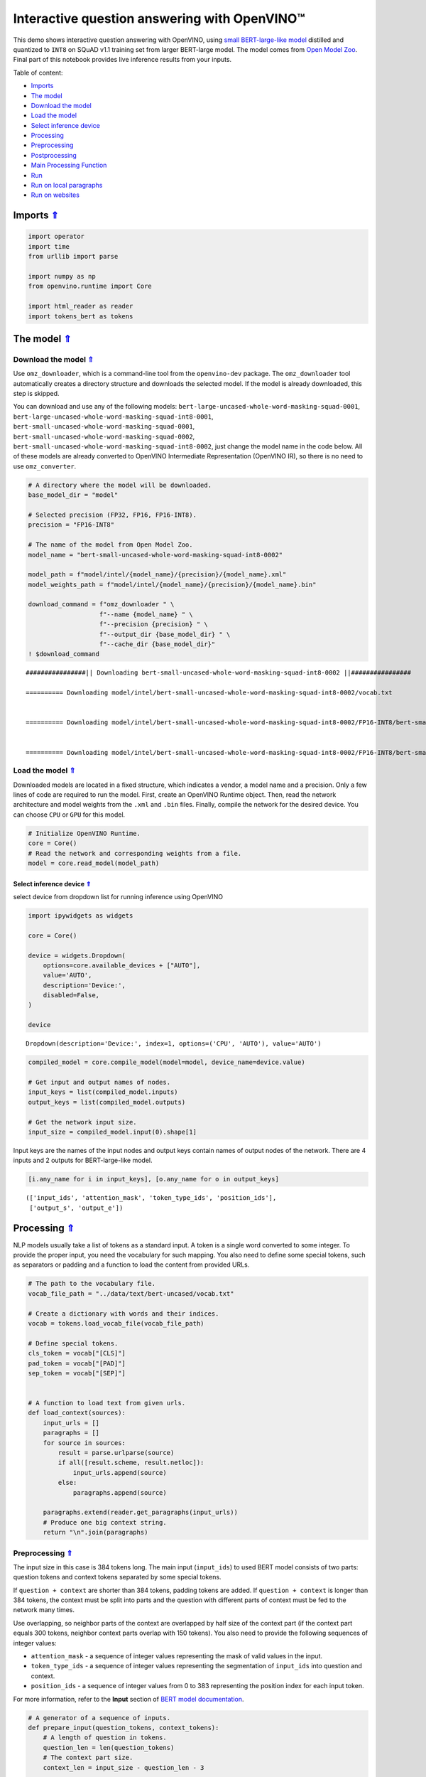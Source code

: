 Interactive question answering with OpenVINO™
=============================================

.. _top:

This demo shows interactive question answering with OpenVINO, using
`small BERT-large-like
model <https://github.com/openvinotoolkit/open_model_zoo/tree/master/models/intel/bert-small-uncased-whole-word-masking-squad-int8-0002>`__
distilled and quantized to ``INT8`` on SQuAD v1.1 training set from
larger BERT-large model. The model comes from `Open Model
Zoo <https://github.com/openvinotoolkit/open_model_zoo/>`__. Final part
of this notebook provides live inference results from your inputs. 

Table of content:

- `Imports <#1>`__
- `The model <#2>`__
- `Download the model <#3>`__
- `Load the model <#4>`__
- `Select inference device <#5>`__
- `Processing <#6>`__
- `Preprocessing <#7>`__
- `Postprocessing <#8>`__
- `Main Processing Function <#9>`__
- `Run <#10>`__
- `Run on local paragraphs <#11>`__
- `Run on websites <#12>`__

Imports `⇑ <#top>`__
###############################################################################################################################


.. code:: ipython3

    import operator
    import time
    from urllib import parse
    
    import numpy as np
    from openvino.runtime import Core
    
    import html_reader as reader
    import tokens_bert as tokens

The model `⇑ <#top>`__
###############################################################################################################################


Download the model `⇑ <#top>`__
+++++++++++++++++++++++++++++++++++++++++++++++++++++++++++++++++++++++++++++++++++++++++++++++++++++++++++++++++++++++++++++++


Use ``omz_downloader``, which is a command-line tool from the
``openvino-dev`` package. The ``omz_downloader`` tool automatically
creates a directory structure and downloads the selected model. If the
model is already downloaded, this step is skipped.

You can download and use any of the following models:
``bert-large-uncased-whole-word-masking-squad-0001``,
``bert-large-uncased-whole-word-masking-squad-int8-0001``,
``bert-small-uncased-whole-word-masking-squad-0001``,
``bert-small-uncased-whole-word-masking-squad-0002``,
``bert-small-uncased-whole-word-masking-squad-int8-0002``, just change
the model name in the code below. All of these models are already
converted to OpenVINO Intermediate Representation (OpenVINO IR), so
there is no need to use ``omz_converter``.

.. code:: ipython3

    # A directory where the model will be downloaded.
    base_model_dir = "model"
    
    # Selected precision (FP32, FP16, FP16-INT8).
    precision = "FP16-INT8"
    
    # The name of the model from Open Model Zoo.
    model_name = "bert-small-uncased-whole-word-masking-squad-int8-0002"
    
    model_path = f"model/intel/{model_name}/{precision}/{model_name}.xml"
    model_weights_path = f"model/intel/{model_name}/{precision}/{model_name}.bin"
    
    download_command = f"omz_downloader " \
                       f"--name {model_name} " \
                       f"--precision {precision} " \
                       f"--output_dir {base_model_dir} " \
                       f"--cache_dir {base_model_dir}"
    ! $download_command


.. parsed-literal::

    ################|| Downloading bert-small-uncased-whole-word-masking-squad-int8-0002 ||################
    
    ========== Downloading model/intel/bert-small-uncased-whole-word-masking-squad-int8-0002/vocab.txt
    
    
    ========== Downloading model/intel/bert-small-uncased-whole-word-masking-squad-int8-0002/FP16-INT8/bert-small-uncased-whole-word-masking-squad-int8-0002.xml
    
    
    ========== Downloading model/intel/bert-small-uncased-whole-word-masking-squad-int8-0002/FP16-INT8/bert-small-uncased-whole-word-masking-squad-int8-0002.bin
    
    


Load the model `⇑ <#top>`__
+++++++++++++++++++++++++++++++++++++++++++++++++++++++++++++++++++++++++++++++++++++++++++++++++++++++++++++++++++++++++++++++


Downloaded models are located in a fixed structure, which indicates a
vendor, a model name and a precision. Only a few lines of code are
required to run the model. First, create an OpenVINO Runtime object.
Then, read the network architecture and model weights from the ``.xml``
and ``.bin`` files. Finally, compile the network for the desired device.
You can choose ``CPU`` or ``GPU`` for this model.

.. code:: ipython3

    # Initialize OpenVINO Runtime.
    core = Core()
    # Read the network and corresponding weights from a file.
    model = core.read_model(model_path)

Select inference device `⇑ <#top>`__
-------------------------------------------------------------------------------------------------------------------------------


select device from dropdown list for running inference using OpenVINO

.. code:: ipython3

    import ipywidgets as widgets
    
    core = Core()
    
    device = widgets.Dropdown(
        options=core.available_devices + ["AUTO"],
        value='AUTO',
        description='Device:',
        disabled=False,
    )
    
    device




.. parsed-literal::

    Dropdown(description='Device:', index=1, options=('CPU', 'AUTO'), value='AUTO')



.. code:: ipython3

    compiled_model = core.compile_model(model=model, device_name=device.value)
    
    # Get input and output names of nodes.
    input_keys = list(compiled_model.inputs)
    output_keys = list(compiled_model.outputs)
    
    # Get the network input size.
    input_size = compiled_model.input(0).shape[1]

Input keys are the names of the input nodes and output keys contain
names of output nodes of the network. There are 4 inputs and 2 outputs
for BERT-large-like model.

.. code:: ipython3

    [i.any_name for i in input_keys], [o.any_name for o in output_keys]




.. parsed-literal::

    (['input_ids', 'attention_mask', 'token_type_ids', 'position_ids'],
     ['output_s', 'output_e'])



Processing `⇑ <#top>`__
###############################################################################################################################


NLP models usually take a list of tokens as a standard input. A token is
a single word converted to some integer. To provide the proper input,
you need the vocabulary for such mapping. You also need to define some
special tokens, such as separators or padding and a function to load the
content from provided URLs.

.. code:: ipython3

    # The path to the vocabulary file.
    vocab_file_path = "../data/text/bert-uncased/vocab.txt"
    
    # Create a dictionary with words and their indices.
    vocab = tokens.load_vocab_file(vocab_file_path)
    
    # Define special tokens.
    cls_token = vocab["[CLS]"]
    pad_token = vocab["[PAD]"]
    sep_token = vocab["[SEP]"]
    
    
    # A function to load text from given urls.
    def load_context(sources):
        input_urls = []
        paragraphs = []
        for source in sources:
            result = parse.urlparse(source)
            if all([result.scheme, result.netloc]):
                input_urls.append(source)
            else:
                paragraphs.append(source)
    
        paragraphs.extend(reader.get_paragraphs(input_urls))
        # Produce one big context string.
        return "\n".join(paragraphs)

Preprocessing `⇑ <#top>`__
+++++++++++++++++++++++++++++++++++++++++++++++++++++++++++++++++++++++++++++++++++++++++++++++++++++++++++++++++++++++++++++++


The input size in this case is 384 tokens long. The main input
(``input_ids``) to used BERT model consists of two parts: question
tokens and context tokens separated by some special tokens.

If ``question + context`` are shorter than 384 tokens, padding tokens
are added. If ``question + context`` is longer than 384 tokens, the
context must be split into parts and the question with different parts
of context must be fed to the network many times.

Use overlapping, so neighbor parts of the context are overlapped by half
size of the context part (if the context part equals 300 tokens,
neighbor context parts overlap with 150 tokens). You also need to
provide the following sequences of integer values:

-  ``attention_mask`` - a sequence of integer values representing the
   mask of valid values in the input.
-  ``token_type_ids`` - a sequence of integer values representing the
   segmentation of ``input_ids`` into question and context.
-  ``position_ids`` - a sequence of integer values from 0 to 383
   representing the position index for each input token.

For more information, refer to the **Input** section of `BERT model
documentation <https://github.com/openvinotoolkit/open_model_zoo/tree/master/models/intel/bert-small-uncased-whole-word-masking-squad-int8-0002#input>`__.

.. code:: ipython3

    # A generator of a sequence of inputs.
    def prepare_input(question_tokens, context_tokens):
        # A length of question in tokens.
        question_len = len(question_tokens)
        # The context part size.
        context_len = input_size - question_len - 3
    
        if context_len < 16:
            raise RuntimeError("Question is too long in comparison to input size. No space for context")
    
        # Take parts of the context with overlapping by 0.5.
        for start in range(0, max(1, len(context_tokens) - context_len), context_len // 2):
            # A part of the context.
            part_context_tokens = context_tokens[start:start + context_len]
            # The input: a question and the context separated by special tokens.
            input_ids = [cls_token] + question_tokens + [sep_token] + part_context_tokens + [sep_token]
            # 1 for any index if there is no padding token, 0 otherwise.
            attention_mask = [1] * len(input_ids)
            # 0 for question tokens, 1 for context part.
            token_type_ids = [0] * (question_len + 2) + [1] * (len(part_context_tokens) + 1)
    
            # Add padding at the end.
            (input_ids, attention_mask, token_type_ids), pad_number = pad(input_ids=input_ids,
                                                                          attention_mask=attention_mask,
                                                                          token_type_ids=token_type_ids)
    
            # Create an input to feed the model.
            input_dict = {
                "input_ids": np.array([input_ids], dtype=np.int32),
                "attention_mask": np.array([attention_mask], dtype=np.int32),
                "token_type_ids": np.array([token_type_ids], dtype=np.int32),
            }
    
            # Some models require additional position_ids.
            if "position_ids" in [i_key.any_name for i_key in input_keys]:
                position_ids = np.arange(len(input_ids))
                input_dict["position_ids"] = np.array([position_ids], dtype=np.int32)
    
            yield input_dict, pad_number, start
    
    
    # A function to add padding.
    def pad(input_ids, attention_mask, token_type_ids):
        # How many padding tokens.
        diff_input_size = input_size - len(input_ids)
    
        if diff_input_size > 0:
            # Add padding to all the inputs.
            input_ids = input_ids + [pad_token] * diff_input_size
            attention_mask = attention_mask + [0] * diff_input_size
            token_type_ids = token_type_ids + [0] * diff_input_size
    
        return (input_ids, attention_mask, token_type_ids), diff_input_size

Postprocessing `⇑ <#top>`__
+++++++++++++++++++++++++++++++++++++++++++++++++++++++++++++++++++++++++++++++++++++++++++++++++++++++++++++++++++++++++++++++


The results from the network are raw (logits). Use the softmax function
to get the probability distribution. Then, find the best answer in the
current part of the context (the highest score) and return the score and
the context range for the answer.

.. code:: ipython3

    # Based on https://github.com/openvinotoolkit/open_model_zoo/blob/bf03f505a650bafe8da03d2747a8b55c5cb2ef16/demos/common/python/openvino/model_zoo/model_api/models/bert.py#L163
    def postprocess(output_start, output_end, question_tokens, context_tokens_start_end, padding, start_idx):
    
        def get_score(logits):
            out = np.exp(logits)
            return out / out.sum(axis=-1)
    
        # Get start-end scores for the context.
        score_start = get_score(output_start)
        score_end = get_score(output_end)
    
        # An index of the first context token in a tensor.
        context_start_idx = len(question_tokens) + 2
        # An index of the last+1 context token in a tensor.
        context_end_idx = input_size - padding - 1
    
        # Find product of all start-end combinations to find the best one.
        max_score, max_start, max_end = find_best_answer_window(start_score=score_start,
                                                                end_score=score_end,
                                                                context_start_idx=context_start_idx,
                                                                context_end_idx=context_end_idx)
    
        # Convert to context text start-end index.
        max_start = context_tokens_start_end[max_start + start_idx][0]
        max_end = context_tokens_start_end[max_end + start_idx][1]
    
        return max_score, max_start, max_end
    
    
    # Based on https://github.com/openvinotoolkit/open_model_zoo/blob/bf03f505a650bafe8da03d2747a8b55c5cb2ef16/demos/common/python/openvino/model_zoo/model_api/models/bert.py#L188
    def find_best_answer_window(start_score, end_score, context_start_idx, context_end_idx):
        context_len = context_end_idx - context_start_idx
        score_mat = np.matmul(
            start_score[context_start_idx:context_end_idx].reshape((context_len, 1)),
            end_score[context_start_idx:context_end_idx].reshape((1, context_len)),
        )
        # Reset candidates with end before start.
        score_mat = np.triu(score_mat)
        # Reset long candidates (>16 words).
        score_mat = np.tril(score_mat, 16)
        # Find the best start-end pair.
        max_s, max_e = divmod(score_mat.flatten().argmax(), score_mat.shape[1])
        max_score = score_mat[max_s, max_e]
    
        return max_score, max_s, max_e

First, create a list of tokens from the context and the question. Then,
find the best answer by trying different parts of the context. The best
answer should come with the highest score.

.. code:: ipython3

    def get_best_answer(question, context):
        # Convert the context string to tokens.
        context_tokens, context_tokens_start_end = tokens.text_to_tokens(text=context.lower(),
                                                                         vocab=vocab)
        # Convert the question string to tokens.
        question_tokens, _ = tokens.text_to_tokens(text=question.lower(), vocab=vocab)
    
        results = []
        # Iterate through different parts of the context.
        for network_input, padding, start_idx in prepare_input(question_tokens=question_tokens,
                                                               context_tokens=context_tokens):
            # Get output layers.
            output_start_key = compiled_model.output("output_s")
            output_end_key = compiled_model.output("output_e")
    
            # OpenVINO inference.
            result = compiled_model(network_input)
            # Postprocess the result, getting the score and context range for the answer.
            score_start_end = postprocess(output_start=result[output_start_key][0],
                                          output_end=result[output_end_key][0],
                                          question_tokens=question_tokens,
                                          context_tokens_start_end=context_tokens_start_end,
                                          padding=padding,
                                          start_idx=start_idx)
            results.append(score_start_end)
    
        # Find the highest score.
        answer = max(results, key=operator.itemgetter(0))
        # Return the part of the context, which is already an answer.
        return context[answer[1]:answer[2]], answer[0]

Main Processing Function `⇑ <#top>`__
+++++++++++++++++++++++++++++++++++++++++++++++++++++++++++++++++++++++++++++++++++++++++++++++++++++++++++++++++++++++++++++++


Run question answering on a specific knowledge base (websites) and
iterate through the questions.

.. code:: ipython3

    def run_question_answering(sources, example_question=None):
        print(f"Context: {sources}", flush=True)
        context = load_context(sources)
    
        if len(context) == 0:
            print("Error: Empty context or outside paragraphs")
            return
    
        if example_question is not None:
            start_time = time.perf_counter()
            answer, score = get_best_answer(question=example_question, context=context)
            end_time = time.perf_counter()
    
            print(f"Question: {example_question}")
            print(f"Answer: {answer}")
            print(f"Score: {score:.2f}")
            print(f"Time: {end_time - start_time:.2f}s")
        else:
            while True:
                question = input()
                # if no question - break
                if question == "":
                    break
    
                # measure processing time
                start_time = time.perf_counter()
                answer, score = get_best_answer(question=question, context=context)
                end_time = time.perf_counter()
    
                print(f"Question: {question}")
                print(f"Answer: {answer}")
                print(f"Score: {score:.2f}")
                print(f"Time: {end_time - start_time:.2f}s")

Run `⇑ <#top>`__
###############################################################################################################################


Run on local paragraphs `⇑ <#top>`__
+++++++++++++++++++++++++++++++++++++++++++++++++++++++++++++++++++++++++++++++++++++++++++++++++++++++++++++++++++++++++++++++


Change sources to your own to answer your questions. You can use as many
sources as you want. Usually, you need to wait a few seconds for the
answer, but the longer the context, the longer the waiting time. The
model is very limited and sensitive for the input. The answer can depend
on whether there is a question mark at the end. The model will try to
answer any of your questions even if there is no good answer in the
context. Therefore, in such cases, you can see random results.

Sample source: a paragraph from `Computational complexity
theory <https://rajpurkar.github.io/SQuAD-explorer/explore/v2.0/dev/Computational_complexity_theory.html>`__

Sample questions:

-  What is the term for a task that generally lends itself to being
   solved by a computer?
-  By what main attribute are computational problems classified
   utilizing computational complexity theory?
-  What branch of theoretical computer science deals with broadly
   classifying computational problems by difficulty and class of
   relationship?

If you want to stop the processing just put an empty string.

**First, run the code below. If you want to run it in interactive mode
set ``example_question`` as ``None``, run the code, and then put your
questions in the box.**

.. code:: ipython3

    sources = ["Computational complexity theory is a branch of the theory of computation in theoretical computer "
               "science that focuses on classifying computational problems according to their inherent difficulty, "
               "and relating those classes to each other. A computational problem is understood to be a task that "
               "is in principle amenable to being solved by a computer, which is equivalent to stating that the "
               "problem may be solved by mechanical application of mathematical steps, such as an algorithm."]
    
    question = "What is the term for a task that generally lends itself to being solved by a computer?"
    
    run_question_answering(sources, example_question=question)


.. parsed-literal::

    Context: ['Computational complexity theory is a branch of the theory of computation in theoretical computer science that focuses on classifying computational problems according to their inherent difficulty, and relating those classes to each other. A computational problem is understood to be a task that is in principle amenable to being solved by a computer, which is equivalent to stating that the problem may be solved by mechanical application of mathematical steps, such as an algorithm.']
    Question: What is the term for a task that generally lends itself to being solved by a computer?
    Answer: A computational problem
    Score: 0.51
    Time: 0.03s


Run on websites `⇑ <#top>`__
+++++++++++++++++++++++++++++++++++++++++++++++++++++++++++++++++++++++++++++++++++++++++++++++++++++++++++++++++++++++++++++++


You can also provide URLs. Note that the context (a knowledge base) is
built from paragraphs on websites. If some information is outside the
paragraphs, the algorithm will not be able to find it.

Sample source: `OpenVINO
wiki <https://en.wikipedia.org/wiki/OpenVINO>`__

Sample questions:

-  What does OpenVINO mean?
-  What is the license for OpenVINO?
-  Where can you deploy OpenVINO code?

If you want to stop the processing just put an empty string.

**First, run the code below. If you want to run it in interactive mode
set ``example_question`` as ``None``, run the code, and then put your
questions in the box.**

.. code:: ipython3

    sources = ["https://en.wikipedia.org/wiki/OpenVINO"]
    
    question = "What does OpenVINO mean?"
    
    run_question_answering(sources, example_question=question)


.. parsed-literal::

    Context: ['https://en.wikipedia.org/wiki/OpenVINO']
    Question: What does OpenVINO mean?
    Answer: Open Visual Inference and Neural network Optimization
    Score: 0.92
    Time: 0.06s

